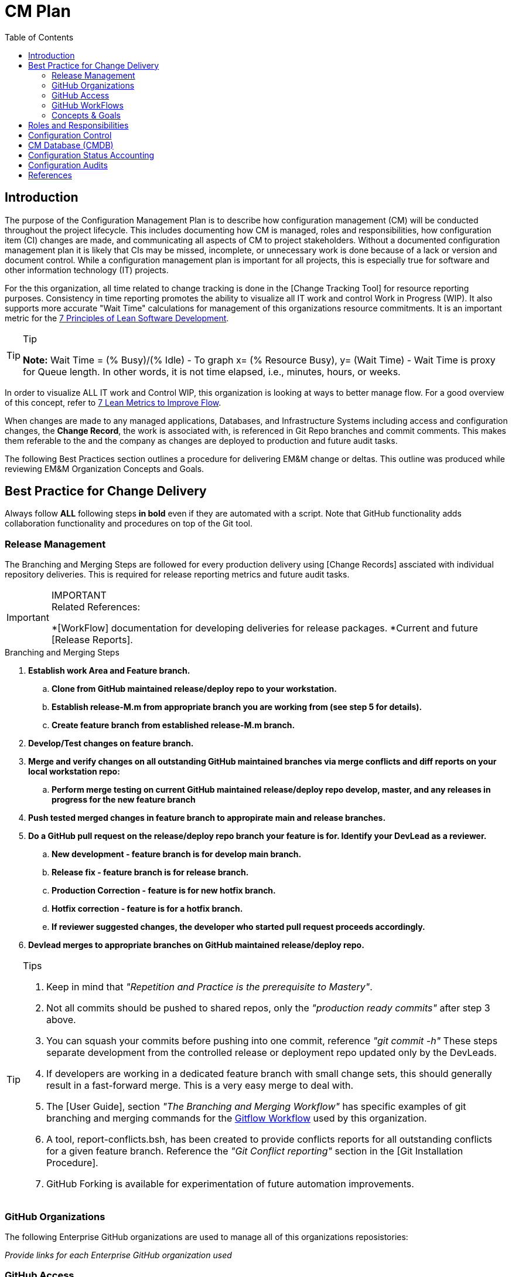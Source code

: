 :toc2:
= CM Plan

== Introduction
The purpose of the Configuration Management Plan is to describe how configuration management (CM) will be conducted throughout the project lifecycle. This includes documenting how CM is managed, roles and responsibilities, how configuration item (CI) changes are made, and communicating all aspects of CM to project stakeholders. Without a documented configuration management plan it is likely that CIs may be missed, incomplete, or unnecessary work is done because of a lack or version and document control. While a configuration management plan is important for all projects, this is especially true for software and other information technology (IT) projects.

For the this organization, all time related to change tracking is done in the [Change Tracking Tool] for resource reporting purposes. Consistency in time reporting promotes the ability to visualize all IT work and control Work in Progress (WIP). It also supports more accurate "Wait Time" calculations for management of this organizations resource commitments. It is an important metric for the http://www.agilevelocity.com/blog/7-principles-of-lean-software-development/[7 Principles of Lean Software Development].

.Tip
[TIP]
====
*Note:* Wait Time = (% Busy)/(% Idle)  - To graph x= (% Resource Busy), y= (Wait Time) - Wait Time is proxy for Queue length.  In other words, it is not time elapsed, i.e., minutes, hours, or weeks.
====

In order to visualize ALL IT work and Control WIP, this organization is looking at ways to better manage flow.  For a good overview of this concept, refer to https://leankit.com/learn/kanban/lean-flow-metrics/[7 Lean Metrics to Improve Flow].

When changes are made to any managed applications, Databases, and Infrastructure Systems including access and configuration changes, the *Change Record*, the work is associated with, is referenced in Git Repo branches and commit comments. This makes them referable to the and
the company as changes are deployed to production and future audit tasks.

The following Best Practices section outlines a procedure for delivering EM&M change or deltas. This outline was produced while reviewing EM&M Organization Concepts and Goals.

== Best Practice for Change Delivery
Always follow *ALL* following steps *in bold* even if they are automated with a script.  Note that GitHub functionality adds collaboration functionality and procedures on top of the Git tool.

=== Release Management
The Branching and Merging Steps are followed for every production delivery using [Change Records] assciated with individual repository deliveries.
This is required for release reporting metrics and future audit tasks.

.IMPORTANT
[IMPORTANT]
====
.Related References:
*[WorkFlow] documentation for developing deliveries for release packages.
*Current and future [Release Reports].
==== 

.Branching and Merging Steps
. *Establish work Area and Feature branch.*
.. *Clone from GitHub maintained release/deploy repo to your workstation.*
.. *Establish release-M.m from [red]#appropriate# branch you are working from ([red]#see step 5 for details#).*
.. *Create feature branch from established release-M.m branch.*
. *Develop/Test changes on feature branch.*
. *Merge and verify changes on all outstanding GitHub maintained branches via merge conflicts and diff reports on your local workstation repo:*
.. *Perform merge testing on current GitHub maintained release/deploy repo develop, master, and any releases in progress for the new feature branch*
. *Push tested merged changes in feature branch to appropirate main and release branches.*
. *Do a GitHub pull request on the release/deploy [red]#repo branch your feature is for.# Identify your DevLead as a reviewer.*
.. *New development - [red]#feature branch is for develop main branch#.*
.. *Release fix - [red]#feature branch is for release branch#.*
.. *Production Correction - [red]#feature is for new hotfix branch#.*
.. *Hotfix correction - [red]#feature is for a hotfix branch#.*
.. *If reviewer suggested changes, the developer who started pull request proceeds accordingly.*
. *Devlead merges to appropriate branches on GitHub maintained release/deploy repo.*

.Tips
[TIP]
====
. Keep in mind that __"Repetition and Practice is the prerequisite to Mastery"__.
. Not all commits should be pushed to shared repos, only the _"production ready commits"_ after step 3 above.
. You can squash your commits before pushing into one commit, reference _"git commit -h"_
These steps separate development from the controlled release or deployment repo updated only by the DevLeads.
. If developers are working in a dedicated feature branch with small change sets, this should generally result in a fast-forward merge. This is a very easy merge to deal with.
. The [User Guide], section _"The Branching and Merging Workflow"_ has specific examples of git branching and merging commands for the https://datasift.github.io/gitflow/IntroducingGitFlow.html[Gitflow Workflow] used by this organization.
. A tool, report-conflicts.bsh, has been created to provide conflicts reports for all outstanding conflicts for a given feature branch. Reference the _"Git Conflict reporting"_ section  in the [Git Installation Procedure].
. GitHub Forking is available for experimentation of future automation improvements.
====

=== GitHub Organizations
.The following Enterprise GitHub organizations are used to manage all of this organizations reposistories:

_Provide links for each Enterprise GitHub organization used_

=== GitHub Access
. Each team member of this organization needs to secure an Enterprise GitHub account based on their company logon.  This is now a prerequisite for the On-Boarding procedure listed in the General Access section of the [User Guide].
. EM&M Team member also needs to secure ssh keys in their individual GitHub profiles.  The instructions for this is covered in the [Git Installation Procedure].
. Users need to be added to the appropriate GitHub organizations for their responsibilities. This is done by the CM team.
. Devleads assign users to the appropriate GitHub organization team(s).  These organization teams have been configured to GitHub Organization Repos by the CM team per the _"Git Access Management"_ section of the [User Guide].
. Team members can add collaborators to any [GitHub forked repo] they have created under their GitHub account.  The collaborators must have established an Enterprise GitHub account.

=== GitHub WorkFlows
The GitHub workflow is based on the https://datasift.github.io/gitflow/IntroducingGitFlow.html[Gitflow Workflow]. This is the same workflow used by this organization. The https://www.atlassian.com/git/tutorials/comparing-workflows#forking-workflow[Forking Workflow] is available to this organizaion via the Enterprise GitHub system.  It requires some GitHub and GoCD configuration changes that can be performed by the CM Team.

.NOTE:
[NOTE]
====
. The Forking Workflow link above is to an Atlassian page.  The Atlassian Git tool is Bitbucket which is based on git. This page also has a section on the GitFlow Workflow.
. The Enterprise GitHub tool supports both referenced workflows with GitHub pull requests and GitHub forking.
====

=== Concepts & Goals
.https://www.atlassian.com/devops[DevOps] - Applying http://whatis.techtarget.com/definition/CALMS[CALMS Conceptual Framework] for DevOps:
* **C**ulture
* **A**utomation
* **L**ean
* **M**easurement
* **S**haring

.http://itrevolution.com/the-three-ways-principles-underpinning-devops/[The Three Ways: The principles underpinning DevOps]
* [blue]#*First Way*# *- Systems Thinking:* All changes are made from Left to Right. From the Left, Planning, Develop, Test, User Acceptance, Production Deploym]#ent to Customer.
* [blue]#*Second Way*# *- Amplify Feedback Loops:* Anything going from Right to Left (i.e., defects, fixes, production issue, etc) is a challenge that is addressed as soon as possible.
* [blue]#*Third Way*# *- Culture of Continual Experimentation And Learning:* Creating a culture that fosters the following:
** Continual Experimentation. Taking risks and learning from success and failures
** Understanding that *repetition and practice is the prerequisite to mastery*
** A culture of innovation and risk-taking as opposed to fear or mindless order-taking

==== Work Types
.The need to visualize all types of work and control Work In Progress. Refer to http://valueflowit.com.au/it-operations-only-does-4-things/[IT Operations Only Does 4 Things] for details. This organization recognizes there are the following four types of work:
. *Business Projects*
PM, Product, including business and technical, Owner Tracked
. *Internal IT Projects*
.. Environment upgrades
.. Application Upgrades
.. Vendor application Upgrades
.. Testing
.. Build Automation
.. Deployment Automation
.. Security requests and requirements
.. Legal requests and requirements
. *Operational Changes* 
.. These are promoted from the previous two types of work. 
.. Need to keep track of how much resources are committed to these types of work.
. *Unplanned work or recovery work*
.. Operational incidents and problems.
.. Caused by unaddressed challenges that make it to Production as described in Second Way above
.. Always come at the expense of other planned work commitments

==== https://en.wikipedia.org/wiki/Continuous_integration[CI] / https://en.wikipedia.org/wiki/Continuous_delivery[CD]

===== https://www.thoughtworks.com/continuous-integration[Continuous Integration]
.Outputs to Continuous Releases or Deployments.  Each developer has full control of all aspects of Forked repos in addition to feature branches.  The feature branches are modified on local repos.  They can be shared on regular repos and forked repos.
* Smaller batch sizes and more intervals of work.
* Add changes/deltas the same way every time.
* Changes pushed to shared repos always works (First Way), if not, fix it so it does (Second Way).
* Before pushing code verify changes work with current states of:
** Latest Production (master branch)
** Latest Development (develop branch)
** Any releases in progress ( all current release-M.m and hotfix-M.m-hf# branches)

.tip
[TIP]
====
If the repo is not forked and the developer uses the release or continuous deployment repo to clone from, merges will be required for every push to the develop branch.
====

==== https://continuousdelivery.com/[Continuous Delivery]
Delivers to Production are via highly visible Change Records.  This is more controlled and has required checks and balances build into the process. These Change Records supports "end to end" collaboration across the entire company.

==== https://www.podfeet.com/blog/2016/03/nuke-pave/[Nuke & Pave]
This concept is driving our current deployment approach changes. The title is a link to an article that explains the concept from a workstation point of view. We all know __it's not *if* your laptop will be re-imaged but rather **when**__.

Basically, it's easier to build with a know procedure from the box up rather than trouble-shooting an environment with issues.  

== Roles and Responsibilities
In order to communicate a clear understanding of expectations, roles and responsibilities must be clearly defined. Any work that will be performed as part of the plan must be assigned to someone and this section allows us to illustrate the roles that own these tasks and to communicate them to all project stakeholders.

.The following roles and responsibilities pertain to the CM Plan for this organization.
. Configuration Control Board (CCB)
** The CCB is comprised of the organizational change management authority representative, Project Managers, Configuration Managers, and Lead Engineers for the configuration item (CI) under consideration. The CCB is responsible for the following:
*** Review and approve/reject configuration change requests
Ensure all approved changes are added to the configuration management database (CMDB)
*** Seeking clarification on any CIs as required
. Project Sponsor
** The Project Sponsor is responsible for:
*** Chairing all CCB meetings
*** Providing approval for any issues requiring additional scope, time, or cost
. Project Manager
** The Project Manager is responsible for:
*** Overall responsibility for all CM activities related to the projects
*** Identification of CIs
*** All communication of CM activities to project stakeholders
Participation in CCB meetings
*** Re-baselining, if necessary, any items affected by CM changes
. Configuration Manager
** The Configuration Manager will be appointed by the Program Management Office (PMO). The Configuration Manager is responsible for:
*** Overall management of the CMDB
*** Identification of CIs
*** Providing configuration standards and templates to the project team
*** Providing any required configuration training
. Lead Engineers
** All identified CIs will be assigned to a Lead Engineer. The assigned Lead Engineer is responsible for:
*** Designating a focus group to develop the change request
*** Ensure all change requests comply with organizational templates and standards prior to the CCB
*** Submitting the change request to the lead engineer for review and presentation at the CCB
Goals and Concepts
The primary Goals and Concepts provide direction and improvements to the overall execution of the Development Lifecycle. Those that pertain to the Configuration Management tasks are listed and maintained in this section.

== Configuration Control
Configuration Control is the process of systematically controlling and managing all steps of configuration throughout the project lifecycle. In order to effectively handle project Configuration Management it is important to use a process which ensures only necessary configuration changes are made. Additionally, like any change management efforts, configuration change decisions must be made with the understanding of the impact of the change. Configuration control is an important part of the Configuration Management Plan.

== CM Database (CMDB)
A Configuration Management Database (CMDB) is where the organizations configuration information is stored. CMDB is a term which originates from Information Technology Infrastructure Library (ITIL) which provides a framework for best practices in IT services management.

The CMDB contains not only the configuration information for assets but also information about the assets such as physical location, ownership, and its relationship to other configurable items (CIs). It is important to address the CMDB in the Configuration Management Plan.

A key component to configuration management is having a well defined and followed process for both document and data management.

== Configuration Status Accounting
Accounting for the status of the configuration involves the collection, processing, and reporting of the configuration data for all CIs at any given time.

This also includes management stored configuration information held in the Configuration Management Database (CMDB). 

This may include approved configuration documents, software, data, and their current version numbers; build reports; status of any submitted changes; or any discrepancies and status identified through configuration audits.

It is important that organizational Change Management authorities, the Project Sponsors and the Project Managers have the ability to review configuration status at any given time.

The Project Manager will also submit weekly reports, to include configuration status on a regular basis. 

.These reports will consist of the following information as part of the configuration status section:
. Change requests
.. Aging - How long change requests have been open
.. Distribution – number of change requests submitted by owner/group
.. Trending – what area(s) are approved changes occurring in
. Version Control
.. Software
.. Hardware
.. Data
.. Documentation
. Build Reporting
.. Files
.. CI relationships
.. Incorporated Changes
. Audits
.. Physical Configuration
.. Functional Configuration

Just after any new software releases (deployments to production), the CM team will work with development teams to ensure all CIs are updated with latest release versions.

== Configuration Audits
Audits are an important part of project and configuration management, so it should be contained in the Configuration Management Plan.

The purpose of an audit is to ensure that established processes are being followed as intended and to provide an opportunity to correct any deviations from these processes.

Many people hold a negative view of audits; however, when used appropriately, audits are an effective management and quality assurance tool.

Configuration audits will be an ongoing part of project lifecycles.

The purpose of the configuration audit is to ensure all team members are following the established procedures and processes for configuration management.

Project audits will occur prior to any major software release or at the Project Manager or Sponsor’s discretion if they determine the need for one.

Throughout the project lifecycle the CM team works closely with development leaders to ensure that all configuration processes and procedures are being followed. 

.As part of the configuration audit the CM will perform the following tasks:
. Establish an audit environment in the CMDB
. Verify all of the latest software, data, and document versions in the audit environment
. Ensure all versions are correctly numbered and that version control has been performed properly
. Analyze hisantorical versions and timestamps of all software, data, and documents to ensure all changes/edits were properly recorded and captured
. Verify latest software versions and conduct software testing to ensure requirements are being met
. Verify all required artifacts are present and current in the CMDB
. Ensure all approved CRs have been incorporated into the project and are recorded in the CMDB

Once the audit has been performed, the Configuration Manager will compile his/her audit findings. For each finding, the CM must work with the Project Manager/Team to identify the corrective action(s) necessary to resolve the discrepancy and assign responsibility for each corrective action.

Upon completion of the project audit and findings, the CM will note all discrepancies and compile a report to be presented to the Project Manager, Sponsor, and VP of Technology.

== References
* http://www.projectmanagementdocs.com/project-planning-templates/configuration-management-plan.html#axzz4ulQeuQy8[CM Plan Template]
* https://help.github.com/articles/access-permissions-on-github/[Access permissions on GitHub]
* https://sethrobertson.github.io/GitBestPractices/[Git Best Practices]
* https://guides.github.com/introduction/flow/[Undertanding the GitHub Flow]
* https://help.github.com/articles/fork-a-repo/[Fork A Repo]
* https://coderwall.com/p/tyty4a/best-practice-team-workflow-for-github[Team Workflow for Github]
* https://www.atlassian.com/git/tutorials/comparing-workflows[Comparing Workflows]
* http://codeinthehole.com/tips/pull-requests-and-other-good-practices-for-teams-using-github/[Effective pull requests and other good practices for teams using github]
